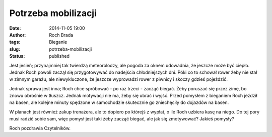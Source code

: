 Potrzeba mobilizacji
####################
:date: 2014-11-05 19:00
:author: Roch Brada
:tags: Bieganie
:slug: potrzeba-mobilizacji
:status: published

Jest jesień; przynajmniej tak twierdzą meteorolodzy, ale pogoda za oknem udowadnia, że jeszcze może być ciepło. Jednak Roch powoli zaczął się przygotowywać do nadejścia chłodniejszych dni. Póki co to schował rower żeby nie stał w zimnym garażu, ale niewykluczone, że jeszcze wyprowadzi rower z piwnicy i skoczy gdzieś pojeździć.

.. raw:: html

   <div>

.. raw:: html

   </div>

.. raw:: html

   <div>

Jednak sprawa jest inna; Roch chce spróbować - po raz trzeci - zacząć biegać. Żeby poruszać się przez zimę, bo znowu obrośnie w tłuszcz. Jednak motywacji nie ma, żeby się ubrać i wyjść. Przed pomysłem z bieganiem Roch jeździł na basen, ale kolejne minuty spędzone w samochodzie skutecznie go zniechęciły do dojazdów na basen.

.. raw:: html

   </div>

.. raw:: html

   <div>

.. raw:: html

   </div>

.. raw:: html

   <div>

W planach jest również zakup trenażera, ale to dopiero po którejś z wypłat, o ile Roch uzbiera kasę na niego. Do tej pory musi radzić sobie sam, więc pomysł jest taki żeby zacząć biegać, ale jak się zmotywować? Jakieś pomysły?

.. raw:: html

   </div>

.. raw:: html

   <div>

.. raw:: html

   </div>

.. raw:: html

   <div>

Roch pozdrawia Czytelników.

.. raw:: html

   </div>

.. raw:: html

   </p>
